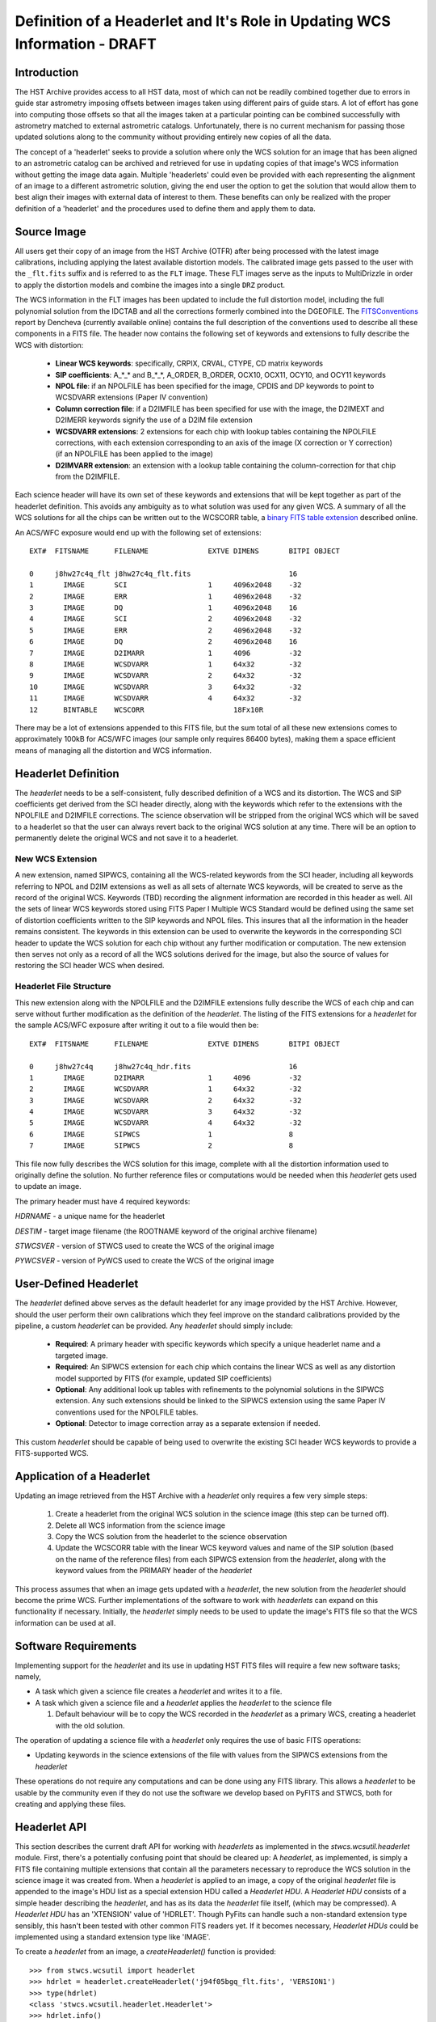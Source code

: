 ===========================================================================
Definition of a Headerlet and It's Role in Updating WCS Information - DRAFT
===========================================================================

.. abstract::
   :author: Warren Hack, Nadezhda Dencheva
   :date: 12 Oct 2010

   The 'headerlet' serves as a mechanism for encapsulating WCS information
   which can be used to update the WCS solution of an image. This object
   needs to be as compact as possible while providing an unambigious and
   self-consistent WCS solution for an image while requiring a minimum
   level of software necessary to apply the headerlet to an image.
   These basic requirements come from the desire to create a mechanism
   for passing improved astrometric solutions for HST data and provide
   those solutions in a manner that would not require getting entirely
   new images from an archive when only the WCS information has been
   updated. This report describes the format and contents of a headerlet
   along with the procedures which would be used to update images with
   the updated WCS information from the headerlet.

Introduction
============
The HST Archive provides access to all HST data, most of which can not be readily combined together due to errors in guide star astrometry imposing offsets between images taken using different pairs of guide stars.  A lot of effort has gone into computing those offsets so that all the images taken at a particular pointing can be combined successfully with astrometry matched to external astrometric catalogs. Unfortunately, there is no current mechanism for passing those updated solutions along to the community without providing entirely new copies of all the data.  

The concept of a 'headerlet' seeks to provide a solution where only the WCS solution for an image that has been aligned to an astrometric catalog can be archived and retrieved for use in updating copies of that image's WCS information without getting the image data again.  Multiple 'headerlets' could even be provided with each representing the alignment of an image to a different astrometric solution, giving the end user the option to get the solution that would allow them to best align their images with external data of interest to them.  These benefits can only be realized with the proper definition of a 'headerlet' and the procedures used to define them and apply them to data. 

Source Image
============
All users get their copy of an image from the HST Archive (OTFR) after being processed with the latest image calibrations, including applying the latest available distortion models. The calibrated image gets passed to the user with the ``_flt.fits`` suffix and is referred to as the ``FLT`` image.  These FLT images serve as the inputs to MultiDrizzle in order to apply the distortion models and combine the images into a single ``DRZ`` product.  

The WCS information in the FLT images has been updated to include the full distortion model, including the full polynomial solution from the IDCTAB and all the corrections formerly combined into the DGEOFILE. The FITSConventions_ report by Dencheva (currently available online) contains the full description of the conventions used to describe all these components in a FITS file. The header now contains the following set of keywords and extensions to fully describe the WCS with distortion:

  * **Linear WCS keywords**: specifically, CRPIX, CRVAL, CTYPE, CD matrix keywords
  * **SIP coefficients**: A_*_* and B_*_*, A_ORDER, B_ORDER, 
    OCX10, OCX11, OCY10, and OCY11 keywords
  * **NPOL file**: if an NPOLFILE has been specified for the image, 
    CPDIS and DP keywords to point to WCSDVARR extensions (Paper IV convention)
  * **Column correction file**: if a D2IMFILE has been specified for use with the image, 
    the D2IMEXT and D2IMERR keywords signify the use of a D2IM file extension
  * **WCSDVARR extensions**: 2 extensions for each chip with lookup tables containing 
    the NPOLFILE corrections, with each extension corresponding to an axis of 
    the image (X correction or Y correction) (if an NPOLFILE has been applied to the image)
  * **D2IMVARR extension**: an extension with a lookup table containing the 
    column-correction for that chip from the D2IMFILE.
 

Each science header will have its own set of these keywords and extensions that will be kept together as part of the headerlet definition.  This avoids any ambiguity as to what solution was used for any given WCS. A summary of all the WCS solutions for all the chips can be written out to the WCSCORR table, a `binary FITS table extension <http://mediawiki.stsci.edu/mediawiki/index.php/Telescopedia:WCSTableDefinition>`__ described online.

An ACS/WFC exposure would end up with the following set of extensions::

    EXT#  FITSNAME      FILENAME              EXTVE DIMENS       BITPI OBJECT       

    0     j8hw27c4q_flt j8hw27c4q_flt.fits                       16                 
    1       IMAGE       SCI                   1     4096x2048    -32                
    2       IMAGE       ERR                   1     4096x2048    -32                
    3       IMAGE       DQ                    1     4096x2048    16                 
    4       IMAGE       SCI                   2     4096x2048    -32                
    5       IMAGE       ERR                   2     4096x2048    -32                
    6       IMAGE       DQ                    2     4096x2048    16                 
    7       IMAGE       D2IMARR               1     4096         -32                
    8       IMAGE       WCSDVARR              1     64x32        -32                
    9       IMAGE       WCSDVARR              2     64x32        -32                
    10      IMAGE       WCSDVARR              3     64x32        -32                
    11      IMAGE       WCSDVARR              4     64x32        -32                
    12      BINTABLE    WCSCORR                     18Fx10R

There may be a lot of extensions appended to this FITS file, but the sum total of all these new extensions comes to approximately 100kB for ACS/WFC images (our sample only requires 86400 bytes), making them a space efficient means of managing all the distortion and WCS information. 

Headerlet Definition
====================
The `headerlet` needs to be a self-consistent, fully described definition of a WCS and its distortion.  The WCS and SIP coefficients get derived from the SCI header directly, along with the keywords which refer to the extensions with the NPOLFILE and D2IMFILE corrections.  The science observation will be stripped from the original WCS which will be saved to a headerlet so that the user can always revert back to the original WCS solution at any time. 
There will be an option to permanently delete the original WCS and not save it to a headerlet.  

New WCS Extension
-----------------
A new extension, named SIPWCS, containing all the WCS-related keywords from the SCI header, including all keywords referring to NPOL and D2IM extensions as well as all sets of alternate WCS keywords, will be created to serve as the record of the original WCS. Keywords (TBD) recording the alignment information are recorded in this header as well. All the sets of linear WCS keywords stored using FITS Paper I Multiple WCS Standard would be defined using the same set of distortion coefficients written to the SIP keywords and NPOL files.  This insures that all the information in the header remains consistent. The keywords in this extension can be used to overwrite the keywords in the corresponding SCI header to update the WCS solution for each chip without any further modification or computation. The new extension then serves not only as a record of all the WCS solutions derived for the image, but also the source of values for restoring the SCI header WCS when desired.  


Headerlet File Structure
-----------------------------
This new extension along with the NPOLFILE and the D2IMFILE extensions fully describe the WCS of each chip and can serve without further modification as the definition of the `headerlet`. The listing of the FITS extensions for a `headerlet` for the sample ACS/WFC exposure after writing it out to a file would then be::

    EXT#  FITSNAME      FILENAME              EXTVE DIMENS       BITPI OBJECT       

    0     j8hw27c4q     j8hw27c4q_hdr.fits                       16
    1       IMAGE       D2IMARR               1     4096         -32                
    2       IMAGE       WCSDVARR              1     64x32        -32                
    3       IMAGE       WCSDVARR              2     64x32        -32                
    4       IMAGE       WCSDVARR              3     64x32        -32                
    5       IMAGE       WCSDVARR              4     64x32        -32                
    6       IMAGE       SIPWCS                1                  8
    7       IMAGE       SIPWCS                2                  8

This file now fully describes the WCS solution for this image, complete with all the distortion information used to originally define the solution. No further reference files or computations would be needed when this `headerlet` gets used to update an image.

The primary header must have 4 required keywords:

`HDRNAME`  - a unique name for the headerlet

`DESTIM`   - target image filename (the ROOTNAME keyword of the original archive filename)

`STWCSVER` - version of STWCS used to create the WCS of the original image

`PYWCSVER` - version of PyWCS used to create the WCS of the original image

User-Defined Headerlet
======================
The `headerlet` defined above serves as the default headerlet for any image provided by the HST Archive.  However, should the user perform their own calibrations which they feel improve on the standard calibrations provided by the pipeline, a custom `headerlet` can be provided.  Any `headerlet` should simply include:

    * **Required**: A primary header with specific keywords which specify a unique headerlet name and a targeted image. 
    * **Required**: An SIPWCS extension for each chip which contains the linear WCS as well as any distortion model supported by FITS (for example, updated SIP coefficients)
    * **Optional**: Any additional look up tables with refinements to the polynomial solutions in the SIPWCS extension. Any such extensions should be linked to the SIPWCS extension using the same Paper IV conventions used for the NPOLFILE tables. 
    * **Optional**: Detector to image correction array as a separate extension if needed.
    
This custom `headerlet` should be capable of being used to overwrite the existing SCI header WCS keywords to provide a FITS-supported WCS. 


Application of a Headerlet
==========================
Updating an image retrieved from the HST Archive with a `headerlet` only requires a few very simple steps:

    #. Create a headerlet from the original WCS solution in the science image (this step can be turned off).
    #. Delete all WCS information from the science image
    #. Copy the WCS solution from the headerlet to the science observation 
    #. Update the WCSCORR table with the linear WCS keyword values and name of the SIP solution (based on the name of the reference files) from each SIPWCS extension from the `headerlet`, along with the keyword values from the PRIMARY header of the `headerlet`

This process assumes that when an image gets updated with a `headerlet`, the new solution from the `headerlet` should become the prime WCS.  Further implementations of the software to work with `headerlets` can expand on this functionality if necessary.  Initially, the `headerlet` simply needs to be used to update the image's FITS file so that the WCS information can be used at all.

Software Requirements
=====================
Implementing support for the `headerlet` and its use in updating HST FITS files will require a few new software tasks; namely,

- A task which given a science file creates a `headerlet` and writes it to a file.

- A task which given a science file and a `headerlet` applies the `headerlet` to the science file
  
  #. Default behaviour will be to copy the WCS recorded in the `headerlet` as a primary WCS, creating a headerlet with the old solution.

The operation of updating a science file with a `headerlet` only requires the use of basic FITS operations:

- Updating keywords in the science extensions of the file with values from the SIPWCS extensions from the `headerlet`

These operations do not require any computations and can be done using any FITS library. This allows a `headerlet` to be usable by the community even if they do not use the software we develop based on PyFITS and STWCS, both for creating and applying these files.

Headerlet API
=============
This section describes the current draft API for working with `headerlets` as implemented in the `stwcs.wcsutil.headerlet` module.
First, there's a potentially confusing point that should be cleared up:  A `headerlet`, as implemented, is simply a FITS file containing
multiple extensions that contain all the parameters necessary to reproduce the WCS solution in the science image it was created from.
When a `headerlet` is applied to an image, a copy of the original `headerlet` file is appended to the image's HDU list as a special
extension HDU called a `Headerlet HDU`.  A `Headerlet HDU` consists of a simple header describing the `headerlet`, and has as its data
the `headerlet` file itself, (which may be compressed).  A `Headerlet HDU` has an 'XTENSION' value of 'HDRLET'.  Though PyFits can
handle such a non-standard extension type sensibly, this hasn't been tested with other common FITS readers yet.  If it becomes
necessary, `Headerlet HDUs` could be implemented using a standard extension type like 'IMAGE'.

To create a `headerlet` from an image, a `createHeaderlet()` function is provided::

    >>> from stwcs.wcsutil import headerlet
    >>> hdrlet = headerlet.createHeaderlet('j94f05bgq_flt.fits', 'VERSION1')
    >>> type(hdrlet)
    <class 'stwcs.wcsutil.headerlet.Headerlet'>
    >>> hdrlet.info()
    Filename: (No file associated with this HDUList)
    No.    Name         Type      Cards   Dimensions   Format
    0    PRIMARY     PrimaryHDU      12  ()            
    1    SIPWCS      ImageHDU       111  ()            
    2    SIPWCS      ImageHDU       110  ()            
    3    WCSDVARR    ImageHDU        15  (65, 33)      float32
    4    WCSDVARR    ImageHDU        15  (65, 33)      float32
    5    WCSDVARR    ImageHDU        15  (65, 33)      float32
    6    WCSDVARR    ImageHDU        15  (65, 33)      float32
    7    D2IMARR     ImageHDU        12  (4096,)       float32

As you can see, the `Headerlet` object is similar to a normal pyfits `HDUList` object.  `createHeaderlet()` can be given either the path
to a file, or an already open `HDUList` as its first argument.

What do you do with a `Headerlet` object?  Its main purpose is to apply its WCS solution to another file.  This can be done using the
`Headerlet.apply()` method::

    >>> hdrlet.apply('some_other_image.fits')

Or you can use the `applyHeaderlet()` convenience function.  It takes an existing `headerlet` file path or object as its first argument;
the rest of its arguments are the same as `Headerlet.apply()`.  As with `createHeaderlet()` both of these can take a file path or opened
`HDUList` objects as arguments.

When a `headerlet` is applied to an image, an additional `headerlet` containing that image's original WCS solution is automatically created,
and is appended to the file's HDU list as a `Headerlet HDU`.  However, this behavior can be disabled by setting the `createheaderlet` keyword
argument to `False` in either `Headerlet.apply()` or `applyHeaderlet()`.

When opening a file that contains `Headerlet HDU` extensions, it will normally look like this in PyFits::

    >>> import pyfits
    >>> hdul = pyfits.open('94f05bgq_flt_with_hlet.fits')
    >>> hdul.info()
    Filename: j94f05bgq_flt_with_hlet.fits
    No.    Name         Type      Cards   Dimensions   Format
    0    PRIMARY     PrimaryHDU     248  ()            int16
    1    SCI         ImageHDU       286  (4096, 2048)  float32
    2    ERR         ImageHDU        76  (4096, 2048)  float32
    3    DQ          ImageHDU        66  (4096, 2048)  int16
    4    SCI         ImageHDU       282  (4096, 2048)  float32
    5    ERR         ImageHDU        74  (4096, 2048)  float32
    6    DQ          ImageHDU        66  (4096, 2048)  int16
    7    WCSCORR     BinTableHDU     56  10R x 23C     [40A, I, 1A, D, D, D, D, D, D, D, D, 24A, 24A, D, D, D, D, D, D, D, D, J, 40A]
    8    WCSDVARR    ImageHDU        15  (65, 33)      float32
    9    WCSDVARR    ImageHDU        15  (65, 33)      float32
    10   WCSDVARR    ImageHDU        15  (65, 33)      float32
    11   WCSDVARR    ImageHDU        15  (65, 33)      float32
    12   D2IMARR     ImageHDU        12  (4096,)       float32
    13   HDRLET  NonstandardExtHDU   13
    14   HDRLET  NonstandardExtHDU   13

The names of the `headerlet` extensions are both HDRLET, but its type shows up as `NonstandardExtHDU`.  Their headers can be read, and while
their data can be read you'd have to know what to do with it (the data is actually either a tar file or a gzipped tar file containing the
`headerlet` file).  However, if you have `stwcs.wcsutil.headerlet` imported, PyFits will recognize these extensions as `Headerlet HDUs`::

    >>> import stwcs.wcsutil.headerlet
    >>> # Note that it's necessary to reopen the file
    >>> hdul = pyfits.open('j94f05bgq_flt_with_hlet.fits')
    >>> hdul.info()
    Filename: j94f05bgq_flt_with_hlet.fits
    No.    Name         Type      Cards   Dimensions   Format
    0    PRIMARY     PrimaryHDU     248  ()            int16
    1    SCI         ImageHDU       286  (4096, 2048)  float32
    2    ERR         ImageHDU        76  (4096, 2048)  float32
    3    DQ          ImageHDU        66  (4096, 2048)  int16
    4    SCI         ImageHDU       282  (4096, 2048)  float32
    5    ERR         ImageHDU        74  (4096, 2048)  float32
    6    DQ          ImageHDU        66  (4096, 2048)  int16
    7    WCSCORR     BinTableHDU     56  10R x 23C     [40A, I, 1A, D, D, D, D, D, D, D, D, 24A, 24A, D, D, D, D, D, D, D, D, J, 40A]
    8    WCSDVARR    ImageHDU        15  (65, 33)      float32
    9    WCSDVARR    ImageHDU        15  (65, 33)      float32
    10   WCSDVARR    ImageHDU        15  (65, 33)      float32
    11   WCSDVARR    ImageHDU        15  (65, 33)      float32
    12   D2IMARR     ImageHDU        12  (4096,)       float32
    13   HDRLET      HeaderletHDU    13
    14   HDRLET      HeaderletHDU    13
    >>> print hdul['HDRLET', 1].header.ascard
    XTENSION= 'HDRLET  '           / Headerlet extension                            
    BITPIX  =                    8 / array data type                                
    NAXIS   =                    1 / number of array dimensions                     
    NAXIS1  =               102400 / Axis length                                    
    PCOUNT  =                    0 / number of parameters                           
    GCOUNT  =                    1 / number of groups                               
    EXTNAME = 'HDRLET  '           / name of the headerlet extension                
    HDRNAME = 'j94f05bgq_orig'     / Headerlet name                                 
    DATE    = '2011-04-13T12:14:42' / Date FITS file was generated                  
    SIPNAME = 'IDC_qbu1641sj'      / SIP distortion model name                      
    NPOLFILE= '/grp/hst/acs/lucas/new-npl/qbu16424j_npl.fits' / Non-polynomial corre
    D2IMFILE= '/grp/hst/acs/lucas/new-npl/wfc_ref68col_d2i.fits' / Column correction
    COMPRESS=                    F / Uses gzip compression 

`HeaderletHDU` objects are similar to other HDU objects in PyFits.  However, they have a special `.headerlet` attribute that returns
the actual `headerlet` contained in the HDU data as a `Headerlet` object::

    >>> hdrlet = hdul['HDERLET', 1].headerlet
    >>> hdrlet.info()
    Filename: (No file associated with this HDUList)
    No.    Name         Type      Cards   Dimensions   Format
    0    PRIMARY     PrimaryHDU      12  ()            uint8
    1    SIPWCS      ImageHDU       111  ()            uint8
    2    SIPWCS      ImageHDU       110  ()            uint8
    3    WCSDVARR    ImageHDU        15  (65, 33)      float32
    4    WCSDVARR    ImageHDU        15  (65, 33)      float32
    5    WCSDVARR    ImageHDU        15  (65, 33)      float32
    6    WCSDVARR    ImageHDU        15  (65, 33)      float32
    7    D2IMARR     ImageHDU        12  (4096,)       float32

This is useful if you want to view the contents of the `headerlets` attached to a file.

.. _FITSConventions: http://mediawiki.stsci.edu/mediawiki/index.php/Telescopedia:FITSDistortionConventions
